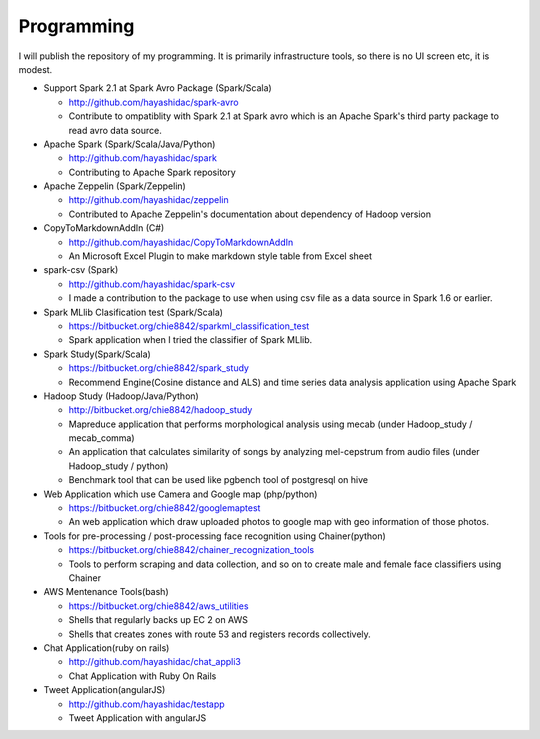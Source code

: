 .. chie8842.github.io documentation master file, created by
   sphinx-quickstart on Sat Jan 28 18:53:28 2017.
   You can adapt this file completely to your liking, but it should at least
   contain the root `toctree` directive.

Programming
==============================================

I will publish the repository of my programming.
It is primarily infrastructure tools, so there is no UI screen etc, it is modest.

* Support Spark 2.1 at Spark Avro Package (Spark/Scala)

  * http://github.com/hayashidac/spark-avro
  * Contribute to ompatiblity with Spark 2.1 at Spark avro which is an Apache Spark's third party package to read avro data source.

* Apache Spark (Spark/Scala/Java/Python)

  * http://github.com/hayashidac/spark
  * Contributing to Apache Spark repository

* Apache Zeppelin (Spark/Zeppelin)

  * http://github.com/hayashidac/zeppelin
  * Contributed to Apache Zeppelin's documentation about dependency of Hadoop version

* CopyToMarkdownAddIn (C#)

  * http://github.com/hayashidac/CopyToMarkdownAddIn
  * An Microsoft Excel Plugin to make markdown style table from Excel sheet

* spark-csv (Spark)

  * http://github.com/hayashidac/spark-csv
  * I made a contribution to the package to use when using csv file as a data source in Spark 1.6 or earlier.

* Spark MLlib Clasification test (Spark/Scala)

  * https://bitbucket.org/chie8842/sparkml_classification_test
  * Spark application when I tried the classifier of Spark MLlib.

* Spark Study(Spark/Scala)

  * https://bitbucket.org/chie8842/spark_study
  *  Recommend Engine(Cosine distance and ALS) and time series data analysis application using Apache Spark

* Hadoop Study (Hadoop/Java/Python)

  * http://bitbucket.org/chie8842/hadoop_study
  * Mapreduce application that performs morphological analysis using mecab (under Hadoop_study / mecab_comma)
  * An application that calculates similarity of songs by analyzing mel-cepstrum from audio files (under Hadoop_study / python)
  * Benchmark tool that can be used like pgbench tool of postgresql on hive

* Web Application which use Camera and Google map (php/python)

  * https://bitbucket.org/chie8842/googlemaptest
  * An web application which draw uploaded photos to google map with geo information of those photos.

* Tools for pre-processing / post-processing face recognition using Chainer(python)

  * https://bitbucket.org/chie8842/chainer_recognization_tools
  * Tools to perform scraping and data collection, and so on to create male and female face classifiers using Chainer

* AWS Mentenance Tools(bash)

  * https://bitbucket.org/chie8842/aws_utilities
  * Shells that regularly backs up EC 2 on AWS
  * Shells that creates zones with route 53 and registers records collectively.

* Chat Application(ruby on rails)

  * http://github.com/hayashidac/chat_appli3
  * Chat Application with Ruby On Rails

* Tweet Application(angularJS)

  * http://github.com/hayashidac/testapp
  * Tweet Application with angularJS

